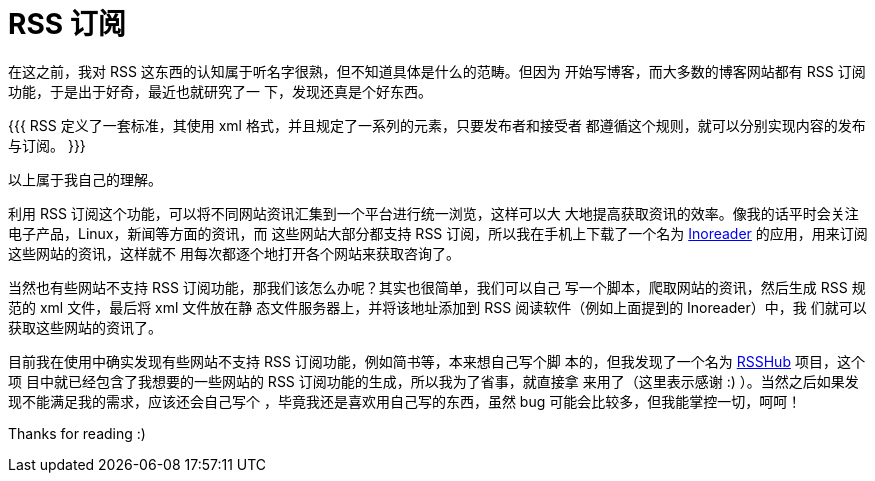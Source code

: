 = RSS 订阅

在这之前，我对 RSS 这东西的认知属于听名字很熟，但不知道具体是什么的范畴。但因为
开始写博客，而大多数的博客网站都有 RSS 订阅功能，于是出于好奇，最近也就研究了一
下，发现还真是个好东西。

{{{
RSS 定义了一套标准，其使用 xml 格式，并且规定了一系列的元素，只要发布者和接受者
都遵循这个规则，就可以分别实现内容的发布与订阅。
}}}

以上属于我自己的理解。

利用 RSS 订阅这个功能，可以将不同网站资讯汇集到一个平台进行统一浏览，这样可以大
大地提高获取资讯的效率。像我的话平时会关注电子产品，Linux，新闻等方面的资讯，而
这些网站大部分都支持 RSS 订阅，所以我在手机上下载了一个名为
https://www.inoreader.com/[Inoreader] 的应用，用来订阅这些网站的资讯，这样就不
用每次都逐个地打开各个网站来获取咨询了。

当然也有些网站不支持 RSS 订阅功能，那我们该怎么办呢？其实也很简单，我们可以自己
写一个脚本，爬取网站的资讯，然后生成 RSS 规范的 xml 文件，最后将 xml 文件放在静
态文件服务器上，并将该地址添加到 RSS 阅读软件（例如上面提到的 Inoreader）中，我
们就可以获取这些网站的资讯了。

目前我在使用中确实发现有些网站不支持 RSS 订阅功能，例如简书等，本来想自己写个脚
本的，但我发现了一个名为 https://github.com/DIYgod/RSSHub[RSSHub] 项目，这个项
目中就已经包含了我想要的一些网站的 RSS 订阅功能的生成，所以我为了省事，就直接拿
来用了（这里表示感谢 :) ）。当然之后如果发现不能满足我的需求，应该还会自己写个
，毕竟我还是喜欢用自己写的东西，虽然 bug 可能会比较多，但我能掌控一切，呵呵！

Thanks for reading :)
